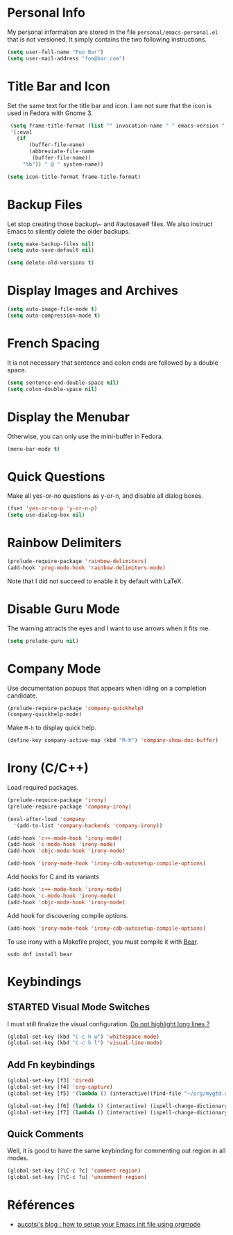 * Personal Info

My personal information are stored in the file ~personal/emacs-personal.el~ that is not versioned.
It simply contains the two following instructions.
#+BEGIN_SRC emacs-lisp :tangle no
(setq user-full-name "Foo Bar")
(setq user-mail-address "foo@bar.com")
#+END_SRC

* Title Bar and Icon

Set the same text for the title bar and icon.
I am not sure that the icon is used in Fedora with Gnome 3.
#+BEGIN_SRC emacs-lisp
  (setq frame-title-format (list "" invocation-name " " emacs-version " - "
  '(:eval
    (if
        (buffer-file-name)
        (abbreviate-file-name
         (buffer-file-name))
      "%b")) " @ " system-name))

 (setq icon-title-format frame-title-format)
#+END_SRC

* Backup Files
Let stop creating those backup\~ and #autosave# files.
We also instruct Emacs to silently delete the older backups.
#+BEGIN_SRC emacs-lisp
(setq make-backup-files nil)
(setq auto-save-default nil)

(setq delete-old-versions t)
#+END_SRC

* Display Images and Archives
#+BEGIN_SRC emacs-lisp
(setq auto-image-file-mode t)
(setq auto-compression-mode t)
#+END_SRC
* French Spacing
  It is not necessary that sentence and colon ends are followed by a double space.
#+BEGIN_SRC emacs-lisp
(setq sentence-end-double-space nil)
(setq colon-double-space nil)
#+END_SRC

* Display the Menubar
  Otherwise, you can only use the mini-buffer in Fedora.
#+BEGIN_SRC emacs-lisp
(menu-bar-mode t)
#+END_SRC

* Quick Questions
Make all yes-or-no questions as y-or-n, and disable all dialog boxes.
#+BEGIN_SRC emacs-lisp
(fset 'yes-or-no-p 'y-or-n-p)
(setq use-dialog-box nil)
#+END_SRC

* Rainbow Delimiters
#+BEGIN_SRC emacs-lisp
(prelude-require-package 'rainbow-delimiters)
(add-hook 'prog-mode-hook 'rainbow-delimiters-mode)
#+END_SRC
Note that I did not succeed to enable it by default with LaTeX.
* Disable Guru Mode
The warning attracts the eyes and I want to use arrows when it fits me.
#+BEGIN_SRC emacs-lisp
(setq prelude-guru nil)
#+END_SRC
* Company Mode

Use documentation popups that appears when idling on a completion candidate.
#+BEGIN_SRC emacs-lisp
(prelude-require-package 'company-quickhelp)
(company-quickhelp-mode)
#+END_SRC

Make ~M-h~ to display quick help.
#+BEGIN_SRC emacs-lisp
(define-key company-active-map (kbd "M-h") 'company-show-doc-buffer)
#+END_SRC

* Irony (C/C++)

Load required packages.
#+BEGIN_SRC emacs-lisp
(prelude-require-package 'irony)
(prelude-require-package 'company-irony)

(eval-after-load 'company
  '(add-to-list 'company-backends 'company-irony))

(add-hook 'c++-mode-hook 'irony-mode)
(add-hook 'c-mode-hook 'irony-mode)
(add-hook 'objc-mode-hook 'irony-mode)

(add-hook 'irony-mode-hook 'irony-cdb-autosetup-compile-options)
#+END_SRC

Add hooks for C and its variants
#+BEGIN_SRC emacs-lisp
(add-hook 'c++-mode-hook 'irony-mode)
(add-hook 'c-mode-hook 'irony-mode)
(add-hook 'objc-mode-hook 'irony-mode)
#+END_SRC

Add hook for discovering compile options.
#+BEGIN_SRC emacs-lisp
(add-hook 'irony-mode-hook 'irony-cdb-autosetup-compile-options)
#+END_SRC
To use irony with a Makefile project, you must compile it with [[https://github.com/rizsotto/Bear][Bear]].
: sudo dnf install bear
* Keybindings
** STARTED Visual Mode Switches
I must still finalize the visual configuration.
[[https://www.emacswiki.org/emacs/HighlightLongLines][Do not highlight long lines ?]]

  #+BEGIN_SRC emacs-lisp
 (global-set-key (kbd "C-c h w") 'whitespace-mode)
 (global-set-key (kbd "C-c h l") 'visual-line-mode)
 #+END_SRC
** Add Fn keybindings
 #+BEGIN_SRC emacs-lisp
 (global-set-key [f3] 'dired)
 (global-set-key [f4] 'org-capture)
 (global-set-key [f5] '(lambda () (interactive)(find-file "~/org/mygtd.org")))

 (global-set-key [f6] (lambda () (interactive) (ispell-change-dictionary "francais")))
 (global-set-key [f7] (lambda () (interactive) (ispell-change-dictionary "english")))
 #+END_SRC
** Quick Comments
Well, it is good to have the same keybinding for commenting out region in all modes.
 #+BEGIN_SRC emacs-lisp
 (global-set-key [?\C-c ?c] 'comment-region)
 (global-set-key [?\C-c ?u] 'uncomment-region)
 #+END_SRC
* Références
- [[http://gewhere.github.io/orgmode-emacs-init-file][aucotsi's blog : how to setup your Emacs init file using orgmode]]
